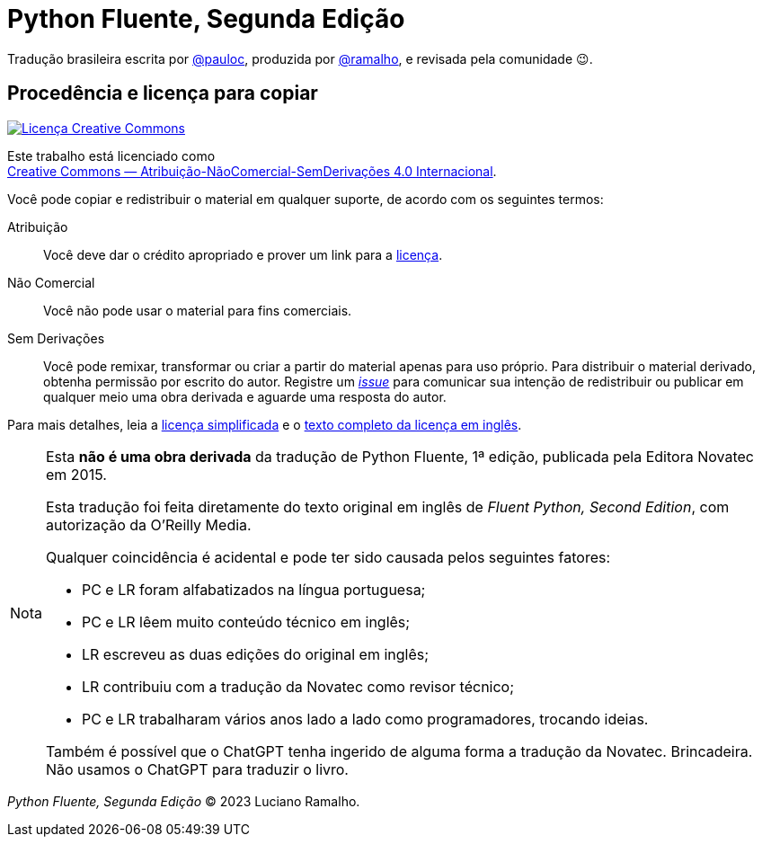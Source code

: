 :xrefstyle: short
:note-caption: Nota

# Python Fluente, Segunda Edição

Tradução brasileira escrita por https://github.com/pauloc[@pauloc],
produzida por https://github.com/ramalho[@ramalho],
e revisada pela comunidade 😉.

## Procedência e licença para copiar

++++
<a rel="license" href="http://creativecommons.org/licenses/by-nc-nd/4.0/"><img
alt="Licença Creative Commons" style="border-width:0"
src="https://i.creativecommons.org/l/by-nc-nd/4.0/88x31.png" /></a><br />
++++

Este trabalho está licenciado como +
https://creativecommons.org/licenses/by-nc-nd/4.0/deed.pt_BR[Creative Commons — Atribuição-NãoComercial-SemDerivações 4.0 Internacional].

Você pode copiar e redistribuir o material em qualquer suporte,
de acordo com os seguintes termos:

Atribuição::
Você deve dar o crédito apropriado e prover um link para a
https://creativecommons.org/licenses/by-nc-nd/4.0/deed.pt_BR[licença].

Não Comercial::
Você não pode usar o material para fins comerciais.

Sem Derivações::
Você pode remixar, transformar ou criar a partir do material apenas para uso próprio.
Para distribuir o material derivado, obtenha permissão por escrito do autor.
Registre um https://github.com/pythonfluente/pythonfluente2e/issues[__issue__]
para comunicar sua intenção de redistribuir ou publicar em qualquer meio uma obra derivada
e aguarde uma resposta do autor. 

Para mais detalhes, leia a
https://creativecommons.org/licenses/by-nc-nd/4.0/deed.pt_BR[licença simplificada]
e o 
https://creativecommons.org/licenses/by-nc-nd/4.0/legalcode[texto completo da licença em inglês].

[NOTE]
====
Esta *não é uma obra derivada* da tradução de Python Fluente, 1ª edição,
publicada pela Editora Novatec em 2015.

Esta tradução foi feita diretamente do texto original em inglês de
__Fluent Python, Second Edition__, com autorização da O'Reilly Media.

Qualquer coincidência é acidental e pode ter sido causada pelos seguintes fatores:

* PC e LR foram alfabatizados na língua portuguesa;
* PC e LR lêem muito conteúdo técnico em inglês;
* LR escreveu as duas edições do original em inglês;
* LR contribuiu com a tradução da Novatec como revisor técnico;
* PC e LR trabalharam vários anos lado a lado como programadores, trocando ideias.

Também é possível que o ChatGPT tenha ingerido de alguma forma a tradução da Novatec.
Brincadeira. Não usamos o ChatGPT para traduzir o livro.
====

__Python Fluente, Segunda Edição__ © 2023 Luciano Ramalho.

